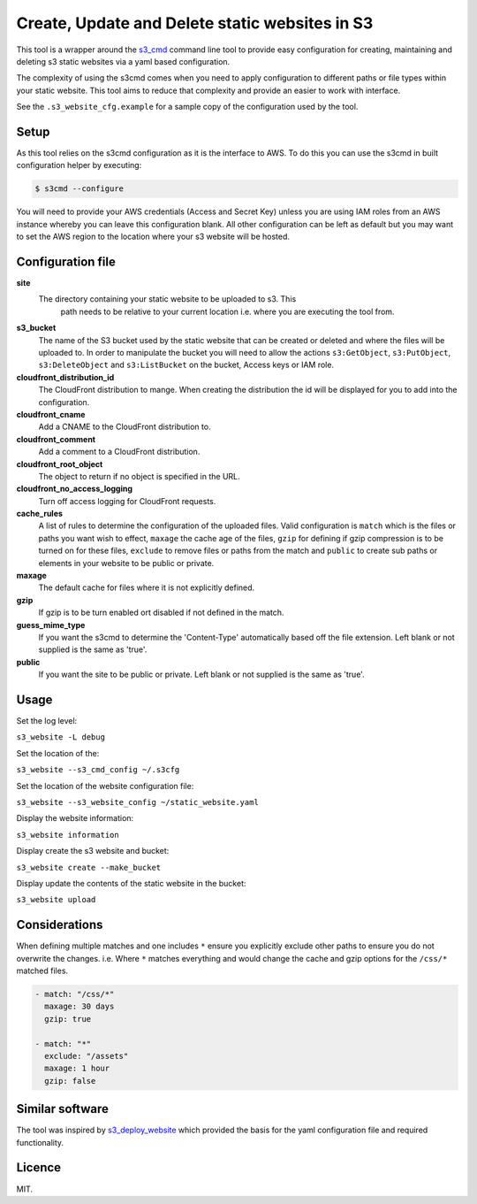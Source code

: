 Create, Update and Delete static websites in S3
===============================================

.. image:: https://travis-ci.org/theidledeveloper/s3-cmd-website.svg?branch=master
   :alt: Build Status
   :target: https://travis-ci.org/theidledeveloper/s3-cmd-website

.. image:: https://badge.fury.io/py/s3-cmd-website.svg
   :alt: PyPI badge
   :target: http://badge.fury.io/py/s3-cmd-website

.. image:: https://coveralls.io/repos/theidledeveloper/s3-cmd-website/badge.svg?branch=master&service=github
   :alt: Test coverage
   :target: https://coveralls.io/github/theidledeveloper/s3-cmd-website?branch=master

This tool is a wrapper around the s3_cmd_ command line tool to provide
easy configuration for creating, maintaining and deleting s3 static websites
via a yaml based configuration.

The complexity of using the s3cmd comes when you need to apply configuration
to different paths or file types within your static website. This tool aims to
reduce that complexity and provide an easier to work with interface.

See the ``.s3_website_cfg.example`` for a sample copy of the configuration
used by the tool.

.. _s3_cmd: https://github.com/s3tools/s3cmd

Setup
-----------

As this tool relies on the s3cmd configuration as it is the interface to AWS.
To do this you can use the s3cmd in built configuration helper by executing:

.. code-block:: shell

    $ s3cmd --configure

You will need to provide your AWS credentials (Access and Secret Key) unless
you are using IAM roles from an AWS instance whereby you can leave this
configuration blank. All other configuration can be left as default but you
may want to set the AWS region to the location where your s3 website will be
hosted.

Configuration file
------------------

**site**
    The directory containing your static website to be uploaded to s3. This
     path needs to be relative to your current location i.e. where you are
     executing the tool from.

**s3_bucket**
    The name of the S3 bucket used by the static website that can be created or
    deleted and where the files will be uploaded to. In order to manipulate the
    bucket you will need to allow the actions ``s3:GetObject``,
    ``s3:PutObject``, ``s3:DeleteObject`` and ``s3:ListBucket`` on the bucket,
    Access keys or IAM role.

**cloudfront_distribution_id**
    The CloudFront distribution to mange. When creating the distribution the
    id will be displayed for you to add into the configuration.

**cloudfront_cname**
    Add a CNAME to the CloudFront distribution to.

**cloudfront_comment**
    Add a comment to a CloudFront distribution.

**cloudfront_root_object**
    The object to return if no object is specified in the URL.

**cloudfront_no_access_logging**
    Turn off access logging for CloudFront requests.

**cache_rules**
    A list of rules to determine the configuration of the uploaded files.
    Valid configuration is ``match`` which is the files or paths you want wish
    to effect, ``maxage`` the cache age of the files, ``gzip`` for defining
    if gzip compression is to be turned on for these files, ``exclude`` to
    remove files or paths from the match and ``public`` to create sub paths
    or elements in your website to be public or private.

**maxage**
    The default cache for files where it is not explicitly defined.

**gzip**
    If gzip is to be turn enabled ort disabled if not defined in the match.

**guess_mime_type**
    If you want the s3cmd to determine the 'Content-Type' automatically based
    off the file extension. Left blank or not supplied is the same as 'true'.

**public**
    If you want the site to be public or private. Left blank or not supplied
    is the same as 'true'.


Usage
-----

Set the log level:

``s3_website -L debug``

Set the location of the:

``s3_website --s3_cmd_config ~/.s3cfg``

Set the location of the website configuration file:

``s3_website --s3_website_config ~/static_website.yaml``

Display the website information:

``s3_website information``

Display create the s3 website and bucket:

``s3_website create --make_bucket``

Display update the contents of the static website in the bucket:

``s3_website upload``

Considerations
--------------

When defining multiple matches and one includes ``*`` ensure you explicitly
exclude other paths to ensure you do not overwrite the changes.
i.e. Where ``*`` matches everything and would change the cache and gzip options
for the ``/css/*`` matched files.

.. code-block:: yaml

  - match: "/css/*"
    maxage: 30 days
    gzip: true

  - match: "*"
    exclude: "/assets"
    maxage: 1 hour
    gzip: false

Similar software
----------------

The tool was inspired by s3_deploy_website_ which provided the basis for the
yaml configuration file and required functionality.

.. _s3_deploy_website: https://github.com/jonls/s3-deploy-website

Licence
-------

MIT.
